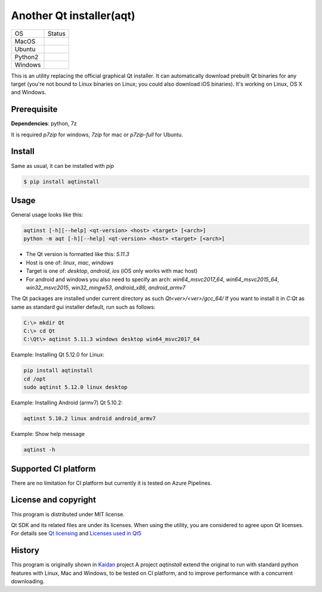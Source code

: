 Another Qt installer(aqt)
=========================


.. image:: https://badge.fury.io/py/aqtinstall.png
   :target: http://badge.fury.io/py/aqtinstall
      :alt: PyPI version


.. |macos| image:: https://dev.azure.com/miurahr/github/_apis/build/status/miurahr.aqtinstall?branchName=master&jobName=macOS
   :target: https://dev.azure.com/miurahr/github/_build/latest?definitionId=6&branchName=master
.. |ubuntu3| image:: https://dev.azure.com/miurahr/github/_apis/build/status/miurahr.aqtinstall?branchName=master&jobName=Ubuntu_1604_py3
   :target: https://dev.azure.com/miurahr/github/_build/latest?definitionId=6&branchName=master
.. |ubuntu2| image:: https://dev.azure.com/miurahr/github/_apis/build/status/miurahr.aqtinstall?branchName=master&jobName=Ubuntu_1604_py2
   :target: https://dev.azure.com/miurahr/github/_build/latest?definitionId=6&branchName=master
.. |windows| image:: https://dev.azure.com/miurahr/github/_apis/build/status/miurahr.aqtinstall?branchName=master&jobName=Windows
   :target: https://dev.azure.com/miurahr/github/_build/latest?definitionId=6&branchName=master

+-------------+-----------+
|  OS         | Status    |
+-------------+-----------+
| MacOS       | |macos|   |
+-------------+-----------+
| Ubuntu      | |ubuntu3| |
+-------------+-----------+
| Python2     | |ubuntu2| |
+-------------+-----------+
| Windows     | |windows| |
+-------------+-----------+

This is an utility replacing the official graphical Qt installer. It can
automatically download prebuilt Qt binaries for any target (you're not bound to
Linux binaries on Linux; you could also download iOS binaries).
It's working on Linux, OS X and Windows.

Prerequisite
------------

**Dependencies**: python, 7z

It is required `p7zip` for windows, `7zip` for mac or `p7zip-full` for Ubuntu.

Install
-------

Same as usual, it can be installed with `pip`

.. code-block:: bash

    $ pip install aqtinstall

Usage
-----

General usage looks like this:

.. code-block:: bash

    aqtinst [-h][--help] <qt-version> <host> <target> [<arch>]
    python -m aqt [-h][--help] <qt-version> <host> <target> [<arch>]

* The Qt version is formatted like this: `5.11.3`
* Host is one of: `linux`, `mac`, `windows`
* Target is one of: `desktop`, `android`, `ios` (iOS only works with mac host)
* For android and windows you also need to specify an arch: `win64_msvc2017_64`,
  `win64_msvc2015_64`, `win32_msvc2015`, `win32_mingw53`, `android_x86`, `android_armv7`


The Qt packages are installed under current directory as such `Qt<ver>/<ver>/gcc_64/`
If you want to install it in `C:\Qt` as same as standard gui installer default,
run such as follows:

.. code-block:: bash

    C:\> mkdir Qt
    C:\> cd Qt
    C:\Qt\> aqtinst 5.11.3 windows desktop win64_msvc2017_64


Example: Installing Qt 5.12.0 for Linux:

.. code-block:: bash

    pip install aqtinstall
    cd /opt
    sudo aqtinst 5.12.0 linux desktop


Example: Installing Android (armv7) Qt 5.10.2:

.. code-block:: bash

    aqtinst 5.10.2 linux android android_armv7


Example: Show help message

.. code-block:: bash

    aqtinst -h



Supported CI platform
---------------------

There are no limitation for CI platform but currently it is tested on Azure Pipelines.


License and copyright
---------------------

This program is distributed under MIT license.

Qt SDK and its related files are under its licenses. When using the utility, you are considered
to agree upon Qt licenses.
For details see `Qt licensing`_ and `Licenses used in Qt5`_

.. _`Qt licensing`: https://www.qt.io/licensing/

.. _`Licenses used in Qt5`: https://doc.qt.io/qt-5/licenses-used-in-qt.html

History
-------

This program is originally shown in `Kaidan`_ project
A project `aqtinstall` extend the original to run with standard python features with Linux, Mac and Windows,
to be tested on CI platform, and to improve performance with a concurrent downloading.

.. _`kaidan`: https://git.kaidan.im/lnj/qli-installer
